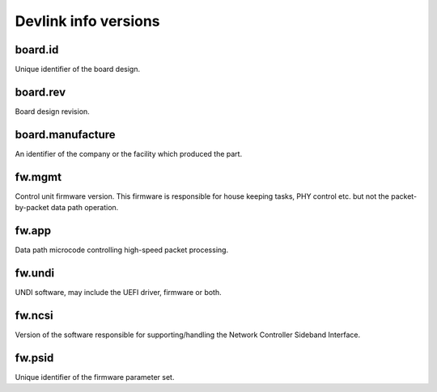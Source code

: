 .. SPDX-License-Identifier: (GPL-2.0-only OR BSD-2-Clause)

=====================
Devlink info versions
=====================

board.id
========

Unique identifier of the board design.

board.rev
=========

Board design revision.

board.manufacture
=================

An identifier of the company or the facility which produced the part.

fw.mgmt
=======

Control unit firmware version. This firmware is responsible for house
keeping tasks, PHY control etc. but not the packet-by-packet data path
operation.

fw.app
======

Data path microcode controlling high-speed packet processing.

fw.undi
=======

UNDI software, may include the UEFI driver, firmware or both.

fw.ncsi
=======

Version of the software responsible for supporting/handling the
Network Controller Sideband Interface.

fw.psid
=======

Unique identifier of the firmware parameter set.
